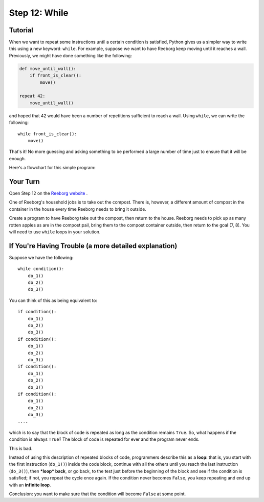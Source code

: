 Step 12: While
=================

Tutorial
---------

When we want to repeat some instructions until a certain condition is
satisfied, Python gives us a simpler way to write this using a new
keyword: ``while``. For example, suppose we want to have Reeborg keep
moving until it reaches a wall. Previously, we might have done something
like the following:

.. code-block:: python

    def move_until_wall():
        if front_is_clear():
            move()

    repeat 42:
        move_until_wall()

and hoped that 42 would have been a number of repetitions sufficient to
reach a wall. Using ``while``, we can write the following::

    while front_is_clear():
        move()

That's it! No more guessing and asking something to be performed a large
number of time just to ensure that it will be enough.

Here's a flowchart for this simple program:

.. figure:: images/flowcharts/while.jpg
   :align: center


Your Turn
---------

Open Step 12 on the `Reeborg website <https://sk-opentexts.github.io/reeborg>`_ .

.. image:: images/step12.png

One of Reeborg's household jobs is to take out the compost. There is, however, a different amount of compost in the container in the house every time Reeborg needs to bring it outside.

Create a program to have Reeborg take out the compost, then return to the house. Reeborg needs to pick up as many rotten apples as are in the compost pail, bring them to the compost container outside, then return to the goal (7, 8). You will need to use ``while`` loops in your solution.


If You're Having Trouble (a more detailed explanation)
------------------------------------------------------

Suppose we have the following::

    while condition():
        do_1()
        do_2()
        do_3()

You can think of this as being equivalent to::

    if condition():
        do_1()
        do_2()
        do_3()
    if condition():
        do_1()
        do_2()
        do_3()
    if condition():
        do_1()
        do_2()
        do_3()
    if condition():
        do_1()
        do_2()
        do_3()
    ....

which is to say that the block of code is repeated as long as the
condition remains ``True``. So, what happens if the condition is always
``True``? The block of code is repeated for ever and the program never
ends.

This is bad.

Instead of using this description of repeated blocks of code,
programmers describe this as a **loop**: that is, you start with the
first instruction (``do_1()``) inside the code block, continue with all
the others until you reach the last instruction (``do_3()``), then
***loop* back**, or go back, to the test just before the beginning of
the block and see if the condition is satisfied; if not, you repeat the cycle once again. If the condition never becomes ``False``, you keep
repeating and end up with an **infinite loop**.

Conclusion: you want to make sure that the condition will become
``False`` at some point.